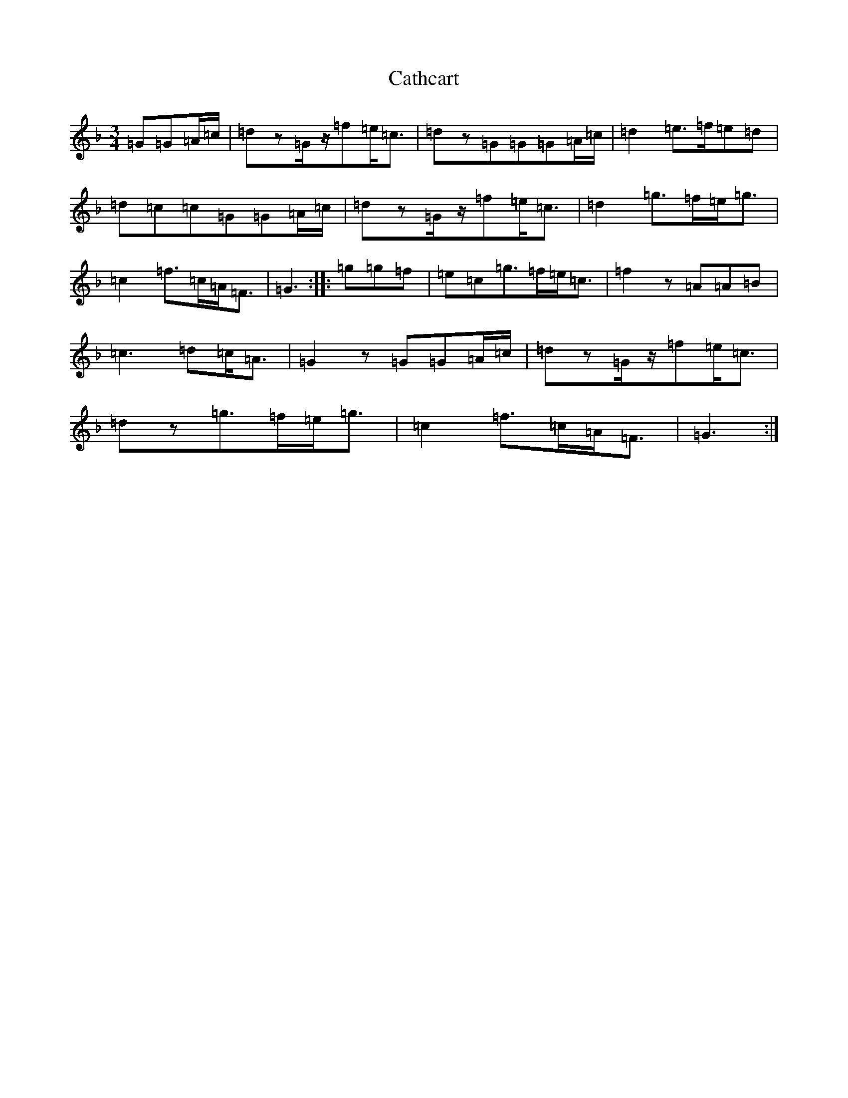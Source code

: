 X: 3391
T: Cathcart
S: https://thesession.org/tunes/12656#setting21322
Z: A Mixolydian
R: waltz
M:3/4
L:1/8
K: C Mixolydian
=G=G=A/2=c/2|=dz=G/2z/2=f=e<=c|=dz=G=G=G=A/2=c/2|=d2=e>=f=e=d|=d=c=c=G=G=A/2=c/2|=dz=G/2z/2=f=e<=c|=d2=g>=f=e<=g|=c2=f>=c=A<=F|=G3:||:=g=g=f|=e=c=g>=f=e<=c|=f2z=A=A=B|=c3=d=c<=A|=G2z=G=G=A/2=c/2|=dz=G/2z/2=f=e<=c|=dz=g>=f=e<=g|=c2=f>=c=A<=F|=G3:|
